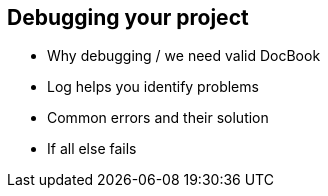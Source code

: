 == Debugging your project

* Why debugging / we need valid DocBook
* Log helps you identify problems
* Common errors and their solution
* If all else fails